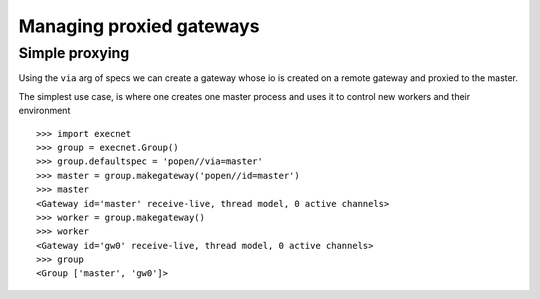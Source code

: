 Managing proxied gateways
==========================

Simple proxying
----------------

Using the ``via`` arg of specs we can create a gateway
whose io is created on a remote gateway and proxied to the master.

The simplest use case, is where one creates one master process
and uses it to control new workers and their environment

::

    >>> import execnet
    >>> group = execnet.Group()
    >>> group.defaultspec = 'popen//via=master'
    >>> master = group.makegateway('popen//id=master')
    >>> master
    <Gateway id='master' receive-live, thread model, 0 active channels>
    >>> worker = group.makegateway()
    >>> worker
    <Gateway id='gw0' receive-live, thread model, 0 active channels>
    >>> group
    <Group ['master', 'gw0']>
